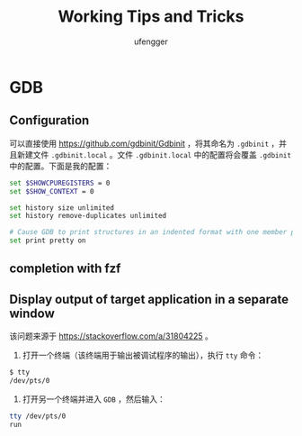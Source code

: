 #+TITLE: Working Tips and Tricks
#+AUTHOR: ufengger
* GDB
** Configuration
可以直接使用 [[https://github.com/gdbinit/Gdbinit]] ，将其命名为 ~.gdbinit~ ，并且新建文件 ~.gdbinit.local~ 。文件 ~.gdbinit.local~ 中的配置将会覆盖 ~.gdbinit~ 中的配置。下面是我的配置：
#+begin_src bash
set $SHOWCPUREGISTERS = 0
set $SHOW_CONTEXT = 0

set history size unlimited
set history remove-duplicates unlimited

# Cause GDB to print structures in an indented format with one member per line
set print pretty on
#+end_src
** completion with fzf
** Display output of target application in a separate window
该问题来源于 [[https://stackoverflow.com/a/31804225]] 。
1. 打开一个终端（该终端用于输出被调试程序的输出），执行 ~tty~ 命令：
#+begin_src bash
$ tty
/dev/pts/0
#+end_src
2. 打开另一个终端并进入 ~GDB~ ，然后输入：
#+begin_src bash
tty /dev/pts/0
run
#+end_src
